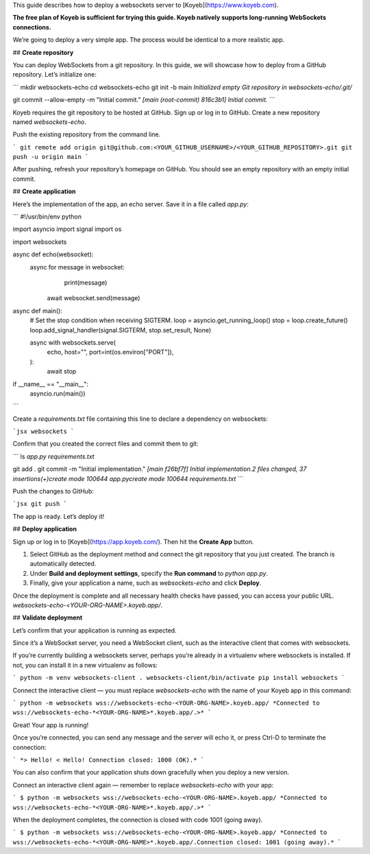 This guide describes how to deploy a websockets server to [Koyeb](https://www.koyeb.com).

**The free plan of Koyeb is sufficient for trying this guide. Koyeb natively supports long-running WebSockets connections.** 

We’re going to deploy a very simple app. The process would be identical to a more realistic app.

## **Create repository**

You can deploy WebSockets from a git repository. In this guide, we will showcase how to deploy from a GitHub repository. Let’s initialize one:

```
mkdir websockets-echo
cd websockets-echo
git init -b main
*Initialized empty Git repository in websockets-echo/.git/*

git commit --allow-empty -m "Initial commit."
*[main (root-commit) 816c3b1] Initial commit.*
```

Koyeb requires the git repository to be hosted at GitHub. Sign up or log in to GitHub. Create a new repository named `websockets-echo`. 

Push the existing repository from the command line.

```
git remote add origin git@github.com:<YOUR_GITHUB_USERNAME>/<YOUR_GITHUB_REPOSITORY>.git
git push -u origin main
```

After pushing, refresh your repository’s homepage on GitHub. You should see an empty repository with an empty initial commit.

## **Create application**

Here’s the implementation of the app, an echo server. Save it in a file called `app.py`:

```
#!/usr/bin/env python

import asyncio
import signal
import os

import websockets

async def echo(websocket):
    async for message in websocket:
				print(message) 
        await websocket.send(message)

async def main():
    # Set the stop condition when receiving SIGTERM.
    loop = asyncio.get_running_loop()
    stop = loop.create_future()
    loop.add_signal_handler(signal.SIGTERM, stop.set_result, None)

    async with websockets.serve(
        echo,
        host="",
        port=int(os.environ["PORT"]),
    ):
        await stop

if __name__ == "__main__":
    asyncio.run(main())
```

Create a `requirements.txt` file containing this line to declare a dependency on websockets:

```jsx
websockets
```

Confirm that you created the correct files and commit them to git:

```
ls
*app.py           requirements.txt*

git add .
git commit -m "Initial implementation."
*[main f26bf7f] Initial implementation.2 files changed, 37 insertions(+)create mode 100644 app.pycreate mode 100644 requirements.txt*
```

Push the changes to GitHub:

```jsx
git push
```

The app is ready. Let’s deploy it!

## **Deploy application**

Sign up or log in to [Koyeb](https://app.koyeb.com/). Then hit the **Create App** button.

1. Select GitHub as the deployment method and connect the git repository that you just created. The branch is automatically detected.
2. Under **Build and deployment settings**, specify the **Run command** to `python app.py`.
3. Finally, give your application a name, such as `websockets-echo` and click **Deploy**.

Once the deployment is complete and all necessary health checks have passed, you can access your public URL. `websockets-echo-<YOUR-ORG-NAME>.koyeb.app/`.

## **Validate deployment**

Let’s confirm that your application is running as expected.

Since it’s a WebSocket server, you need a WebSocket client, such as the interactive client that comes with websockets.

If you’re currently building a websockets server, perhaps you’re already in a virtualenv where websockets is installed. If not, you can install it in a new virtualenv as follows:

```
python -m venv websockets-client
. websockets-client/bin/activate
pip install websockets
```

Connect the interactive client — you must replace `websockets-echo` with the name of your Koyeb app in this command:

```
python -m websockets wss://websockets-echo-<YOUR-ORG-NAME>.koyeb.app/
*Connected to wss://websockets-echo-*<YOUR-ORG-NAME>*.koyeb.app/.>*
```

Great! Your app is running!

Once you’re connected, you can send any message and the server will echo it, or press Ctrl-D to terminate the connection:

```
*> Hello!
< Hello!
Connection closed: 1000 (OK).*
```

You can also confirm that your application shuts down gracefully when you deploy a new version. 

Connect an interactive client again — remember to replace `websockets-echo` with your app:

```
$ python -m websockets wss://websockets-echo-<YOUR-ORG-NAME>.koyeb.app/
*Connected to wss://websockets-echo-*<YOUR-ORG-NAME>*.koyeb.app/.>*
```

When the deployment completes, the connection is closed with code 1001 (going away).

```
$ python -m websockets wss://websockets-echo-<YOUR-ORG-NAME>.koyeb.app/
*Connected to wss://websockets-echo-*<YOUR-ORG-NAME>*.koyeb.app/.Connection closed: 1001 (going away).*
```